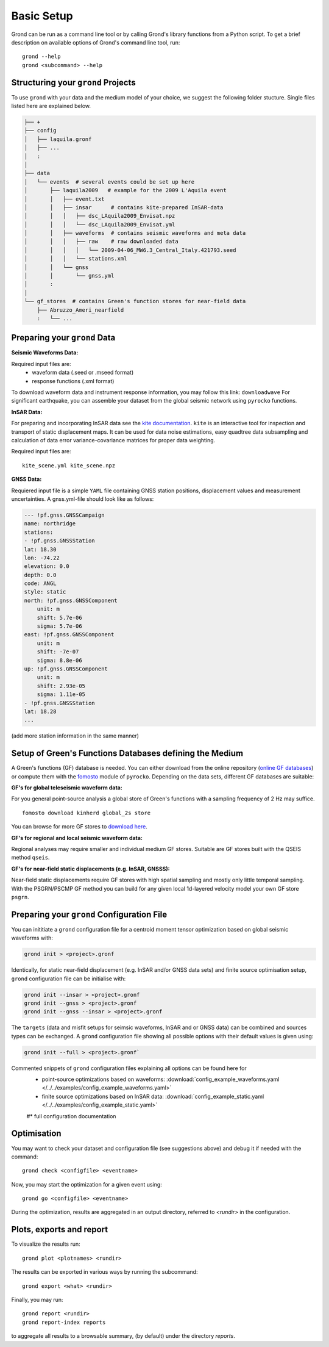 Basic Setup 
===========

Grond can be run as a command line tool or by calling Grond's library functions from a Python script. To get a brief description on available options of Grond's command line tool, run:

::
   
	grond --help 
	grond <subcommand> --help


Structuring your ``grond`` Projects 
-----------------------------------

To use ``grond`` with your data and the medium model of your choice, we suggest the following folder stucture. Single files listed here are explained below.

.. code-block :: sh

    ├── +
    ├── config
    │   ├── laquila.gronf
    │   ├── ...
    │   :
    │
    ├── data
    │   └── events  # several events could be set up here
    │       ├── laquila2009   # example for the 2009 L'Aquila event
    │       │   ├── event.txt  
    │       │   ├── insar      # contains kite-prepared InSAR-data
    │       │   │   ├── dsc_LAquila2009_Envisat.npz
    │       │   │   └── dsc_LAquila2009_Envisat.yml
    │       │   ├── waveforms  # contains seismic waveforms and meta data
    │       │   │   ├── raw    # raw downloaded data                           
    │       │   │   │   └── 2009-04-06_MW6.3_Central_Italy.421793.seed    
    │       │   │   └── stations.xml
    │       │   └── gnss
    │       │       └── gnss.yml   
    │       :
    │
    └── gf_stores  # contains Green's function stores for near-field data       
        ├── Abruzzo_Ameri_nearfield
        :   └── ...

Preparing your ``grond`` Data
--------------------------------

**Seismic Waveforms Data:**

Required input files are:
	- waveform data (.seed or .mseed format)
	- response functions (.xml format) 

To download waveform data and instrument response information, you may follow this link: ``downloadwave``
For significant earthquake, you can assemble your dataset from the global seismic network using ``pyrocko`` functions.

**InSAR Data:**

For preparing and incorporating InSAR data see the  `kite documentation`_. ``kite`` is an interactive tool for inspection and transport of static displacement maps. It can be used for data noise estimations, easy quadtree data subsampling and calculation of data error variance-covariance matrices for proper data weighting. 

Required input files are:

:: 

	kite_scene.yml kite_scene.npz


**GNSS Data:**

Requiered input file is a simple ``YAML`` file containing GNSS station positions, displacement values and measurement uncertainties. A gnss.yml-file should look like as follows:

.. code-block :: sh

    --- !pf.gnss.GNSSCampaign
    name: northridge
    stations:
    - !pf.gnss.GNSSStation
    lat: 18.30
    lon: -74.22
    elevation: 0.0
    depth: 0.0
    code: ANGL
    style: static
    north: !pf.gnss.GNSSComponent
        unit: m
        shift: 5.7e-06
        sigma: 5.7e-06
    east: !pf.gnss.GNSSComponent
        unit: m
        shift: -7e-07
        sigma: 8.8e-06
    up: !pf.gnss.GNSSComponent
        unit: m
        shift: 2.93e-05
        sigma: 1.11e-05
    - !pf.gnss.GNSSStation
    lat: 18.28
    ...

(add more station information in the same manner) 

Setup of Green's Functions Databases defining the Medium
--------------------------------------------------------

A Green's functions (GF) database is needed. You can either download from the online repository (`online GF databases`_) or compute them with the `fomosto`_ module of ``pyrocko``. Depending on the data sets, different GF databases are suitable:

.. _fomosto: https://pyrocko.org/docs/current/apps/fomosto/index.html


**GF's for global teleseismic waveform data:**

For you general point-source analysis a global store of Green's functions with a sampling frequency of 2 Hz may suffice. 

::

	fomosto download kinherd global_2s store 

You can browse for more GF stores to `download here`_.

**GF's for regional and local seismic waveform data:**

Regional analyses may require smaller and individual medium GF stores. Suitable are GF stores built with the QSEIS method ``qseis``.

**GF's for near-field static displacements (e.g. InSAR, GNSSS):**

Near-field static displacements require GF stores with high spatial sampling and mostly only little temporal sampling. With the PSGRN/PSCMP GF method you can build for any given local 1d-layered velocity model your own GF store ``psgrn``.


Preparing your ``grond`` Configuration File
-------------------------------------------

You can inititiate a ``grond`` configuration file for a centroid moment tensor optimization based on  global seismic waveforms with: 

.. code-block :: sh

    grond init > <project>.gronf
    
Identically, for static near-field displacement (e.g. InSAR and/or GNSS data sets) and finite source optimisation setup, ``grond`` configuration file can be initialise with: 

.. code-block :: sh

    grond init --insar > <project>.gronf
    grond init --gnss > <project>.gronf
    grond init --gnss --insar > <project>.gronf   
 
The ``targets`` (data and misfit setups for seimsic waveforms, InSAR and or GNSS data) can be combined and sources types can be exchanged. A ``grond`` configuration file showing all possible options with their default values is given using: 

.. code-block :: sh

    grond init --full > <project>.gronf`

Commented snippets of ``grond`` configuration files explaining all options can be found here for 
    * point-source optimizations based on waveforms: :download:`config_example_waveforms.yaml </../../examples/config_example_waveforms.yaml>`
    * finite source optimizations based on InSAR data: :download:`config_example_static.yaml </../../examples/config_example_static.yaml>`
    #* full configuration documentation 

    
.. literalinclude :: /../../examples/config_example_static.yaml
    :language: yaml


Optimisation
------------

You may want to check your dataset and configuration file (see suggestions above) and debug
it if needed with the command:

::

	grond check <configfile> <eventname>

Now, you may start the optimization for a given event using:

::
	
	grond go <configfile> <eventname>

During the optimization, results are aggregated in an output directory, referred to `<rundir>`  in the configuration. 


Plots, exports  and report
--------------------------

To visualize the  results run:

::

	grond plot <plotnames> <rundir> 

The results can be exported in various ways by running the subcommand:

::

	grond export <what> <rundir>

Finally, you may run:

::
	
	grond report <rundir>
	grond report-index reports 

to aggregate all results to a browsable summary, (by default) under the directory `reports`.


.. _kite documentation: https://pyrocko.org/docs/kite/current/
.. _downloadwave: https://pyrocko.org/docs/current/library/examples/fdsn_download.html
.. _qseis: https://pyrocko.org/docs/current/apps/fomosto/tutorial.html#creating-a-new-green-s-function-store
.. _psgrn: https://pyrocko.org/docs/current/apps/fomosto/tutorial.html#creating-a-new-green-s-function-store
.. _online GF databases: http://kinherd.org:8080/gfws/static/stores/
.. _download here: http://kinherd.org:8080/gfws/



